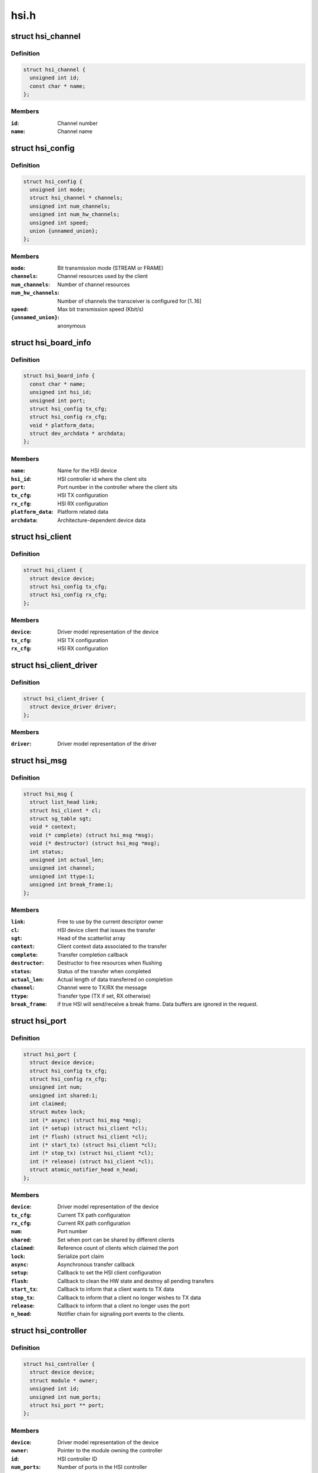 .. -*- coding: utf-8; mode: rst -*-

=====
hsi.h
=====


.. _`hsi_channel`:

struct hsi_channel
==================

.. c:type:: hsi_channel

    channel resource used by the hsi clients


.. _`hsi_channel.definition`:

Definition
----------

.. code-block:: c

  struct hsi_channel {
    unsigned int id;
    const char * name;
  };


.. _`hsi_channel.members`:

Members
-------

:``id``:
    Channel number

:``name``:
    Channel name




.. _`hsi_config`:

struct hsi_config
=================

.. c:type:: hsi_config

    Configuration for RX/TX HSI modules


.. _`hsi_config.definition`:

Definition
----------

.. code-block:: c

  struct hsi_config {
    unsigned int mode;
    struct hsi_channel * channels;
    unsigned int num_channels;
    unsigned int num_hw_channels;
    unsigned int speed;
    union {unnamed_union};
  };


.. _`hsi_config.members`:

Members
-------

:``mode``:
    Bit transmission mode (STREAM or FRAME)

:``channels``:
    Channel resources used by the client

:``num_channels``:
    Number of channel resources

:``num_hw_channels``:
    Number of channels the transceiver is configured for [1..16]

:``speed``:
    Max bit transmission speed (Kbit/s)

:``{unnamed_union}``:
    anonymous




.. _`hsi_board_info`:

struct hsi_board_info
=====================

.. c:type:: hsi_board_info

    HSI client board info


.. _`hsi_board_info.definition`:

Definition
----------

.. code-block:: c

  struct hsi_board_info {
    const char * name;
    unsigned int hsi_id;
    unsigned int port;
    struct hsi_config tx_cfg;
    struct hsi_config rx_cfg;
    void * platform_data;
    struct dev_archdata * archdata;
  };


.. _`hsi_board_info.members`:

Members
-------

:``name``:
    Name for the HSI device

:``hsi_id``:
    HSI controller id where the client sits

:``port``:
    Port number in the controller where the client sits

:``tx_cfg``:
    HSI TX configuration

:``rx_cfg``:
    HSI RX configuration

:``platform_data``:
    Platform related data

:``archdata``:
    Architecture-dependent device data




.. _`hsi_client`:

struct hsi_client
=================

.. c:type:: hsi_client

    HSI client attached to an HSI port


.. _`hsi_client.definition`:

Definition
----------

.. code-block:: c

  struct hsi_client {
    struct device device;
    struct hsi_config tx_cfg;
    struct hsi_config rx_cfg;
  };


.. _`hsi_client.members`:

Members
-------

:``device``:
    Driver model representation of the device

:``tx_cfg``:
    HSI TX configuration

:``rx_cfg``:
    HSI RX configuration




.. _`hsi_client_driver`:

struct hsi_client_driver
========================

.. c:type:: hsi_client_driver

    Driver associated to an HSI client


.. _`hsi_client_driver.definition`:

Definition
----------

.. code-block:: c

  struct hsi_client_driver {
    struct device_driver driver;
  };


.. _`hsi_client_driver.members`:

Members
-------

:``driver``:
    Driver model representation of the driver




.. _`hsi_msg`:

struct hsi_msg
==============

.. c:type:: hsi_msg

    HSI message descriptor


.. _`hsi_msg.definition`:

Definition
----------

.. code-block:: c

  struct hsi_msg {
    struct list_head link;
    struct hsi_client * cl;
    struct sg_table sgt;
    void * context;
    void (* complete) (struct hsi_msg *msg);
    void (* destructor) (struct hsi_msg *msg);
    int status;
    unsigned int actual_len;
    unsigned int channel;
    unsigned int ttype:1;
    unsigned int break_frame:1;
  };


.. _`hsi_msg.members`:

Members
-------

:``link``:
    Free to use by the current descriptor owner

:``cl``:
    HSI device client that issues the transfer

:``sgt``:
    Head of the scatterlist array

:``context``:
    Client context data associated to the transfer

:``complete``:
    Transfer completion callback

:``destructor``:
    Destructor to free resources when flushing

:``status``:
    Status of the transfer when completed

:``actual_len``:
    Actual length of data transferred on completion

:``channel``:
    Channel were to TX/RX the message

:``ttype``:
    Transfer type (TX if set, RX otherwise)

:``break_frame``:
    if true HSI will send/receive a break frame. Data buffers are
    ignored in the request.




.. _`hsi_port`:

struct hsi_port
===============

.. c:type:: hsi_port

    HSI port device


.. _`hsi_port.definition`:

Definition
----------

.. code-block:: c

  struct hsi_port {
    struct device device;
    struct hsi_config tx_cfg;
    struct hsi_config rx_cfg;
    unsigned int num;
    unsigned int shared:1;
    int claimed;
    struct mutex lock;
    int (* async) (struct hsi_msg *msg);
    int (* setup) (struct hsi_client *cl);
    int (* flush) (struct hsi_client *cl);
    int (* start_tx) (struct hsi_client *cl);
    int (* stop_tx) (struct hsi_client *cl);
    int (* release) (struct hsi_client *cl);
    struct atomic_notifier_head n_head;
  };


.. _`hsi_port.members`:

Members
-------

:``device``:
    Driver model representation of the device

:``tx_cfg``:
    Current TX path configuration

:``rx_cfg``:
    Current RX path configuration

:``num``:
    Port number

:``shared``:
    Set when port can be shared by different clients

:``claimed``:
    Reference count of clients which claimed the port

:``lock``:
    Serialize port claim

:``async``:
    Asynchronous transfer callback

:``setup``:
    Callback to set the HSI client configuration

:``flush``:
    Callback to clean the HW state and destroy all pending transfers

:``start_tx``:
    Callback to inform that a client wants to TX data

:``stop_tx``:
    Callback to inform that a client no longer wishes to TX data

:``release``:
    Callback to inform that a client no longer uses the port

:``n_head``:
    Notifier chain for signaling port events to the clients.




.. _`hsi_controller`:

struct hsi_controller
=====================

.. c:type:: hsi_controller

    HSI controller device


.. _`hsi_controller.definition`:

Definition
----------

.. code-block:: c

  struct hsi_controller {
    struct device device;
    struct module * owner;
    unsigned int id;
    unsigned int num_ports;
    struct hsi_port ** port;
  };


.. _`hsi_controller.members`:

Members
-------

:``device``:
    Driver model representation of the device

:``owner``:
    Pointer to the module owning the controller

:``id``:
    HSI controller ID

:``num_ports``:
    Number of ports in the HSI controller

:``port``:
    Array of HSI ports




.. _`hsi_id`:

hsi_id
======

.. c:function:: unsigned int hsi_id (struct hsi_client *cl)

    Get HSI controller ID associated to a client

    :param struct hsi_client \*cl:
        Pointer to a HSI client



.. _`hsi_id.description`:

Description
-----------

Return the controller id where the client is attached to



.. _`hsi_port_id`:

hsi_port_id
===========

.. c:function:: unsigned int hsi_port_id (struct hsi_client *cl)

    Gets the port number a client is attached to

    :param struct hsi_client \*cl:
        Pointer to HSI client



.. _`hsi_port_id.description`:

Description
-----------

Return the port number associated to the client



.. _`hsi_setup`:

hsi_setup
=========

.. c:function:: int hsi_setup (struct hsi_client *cl)

    Configure the client's port

    :param struct hsi_client \*cl:
        Pointer to the HSI client



.. _`hsi_setup.description`:

Description
-----------

When sharing ports, clients should either relay on a single
client setup or have the same setup for all of them.

Return -errno on failure, 0 on success



.. _`hsi_flush`:

hsi_flush
=========

.. c:function:: int hsi_flush (struct hsi_client *cl)

    Flush all pending transactions on the client's port

    :param struct hsi_client \*cl:
        Pointer to the HSI client



.. _`hsi_flush.description`:

Description
-----------

This function will destroy all pending hsi_msg in the port and reset
the HW port so it is ready to receive and transmit from a clean state.

Return -errno on failure, 0 on success



.. _`hsi_async_read`:

hsi_async_read
==============

.. c:function:: int hsi_async_read (struct hsi_client *cl, struct hsi_msg *msg)

    Submit a read transfer

    :param struct hsi_client \*cl:
        Pointer to the HSI client

    :param struct hsi_msg \*msg:
        HSI message descriptor of the transfer



.. _`hsi_async_read.description`:

Description
-----------

Return -errno on failure, 0 on success



.. _`hsi_async_write`:

hsi_async_write
===============

.. c:function:: int hsi_async_write (struct hsi_client *cl, struct hsi_msg *msg)

    Submit a write transfer

    :param struct hsi_client \*cl:
        Pointer to the HSI client

    :param struct hsi_msg \*msg:
        HSI message descriptor of the transfer



.. _`hsi_async_write.description`:

Description
-----------

Return -errno on failure, 0 on success



.. _`hsi_start_tx`:

hsi_start_tx
============

.. c:function:: int hsi_start_tx (struct hsi_client *cl)

    Signal the port that the client wants to start a TX

    :param struct hsi_client \*cl:
        Pointer to the HSI client



.. _`hsi_start_tx.description`:

Description
-----------

Return -errno on failure, 0 on success



.. _`hsi_stop_tx`:

hsi_stop_tx
===========

.. c:function:: int hsi_stop_tx (struct hsi_client *cl)

    Signal the port that the client no longer wants to transmit

    :param struct hsi_client \*cl:
        Pointer to the HSI client



.. _`hsi_stop_tx.description`:

Description
-----------

Return -errno on failure, 0 on success

